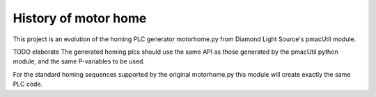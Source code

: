 .. _history:

History of motor home
=====================

This project is an evolution of the homing PLC generator motorhome.py from
Diamond Light Source's pmacUtil module.

TODO elaborate
The generated homing plcs should use the same API as
those generated by the pmacUtil python module, and the
same P-variables to be used.

For the standard homing sequences supported by the original motorhome.py
this module will create exactly the same PLC code.
